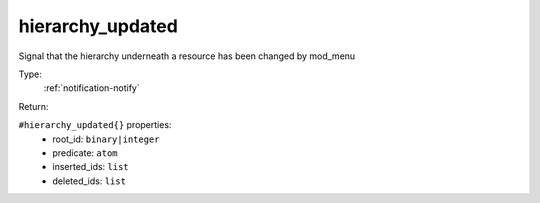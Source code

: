 .. _hierarchy_updated:

hierarchy_updated
^^^^^^^^^^^^^^^^^

Signal that the hierarchy underneath a resource has been changed by mod_menu 


Type: 
    :ref:`notification-notify`

Return: 
    

``#hierarchy_updated{}`` properties:
    - root_id: ``binary|integer``
    - predicate: ``atom``
    - inserted_ids: ``list``
    - deleted_ids: ``list``

